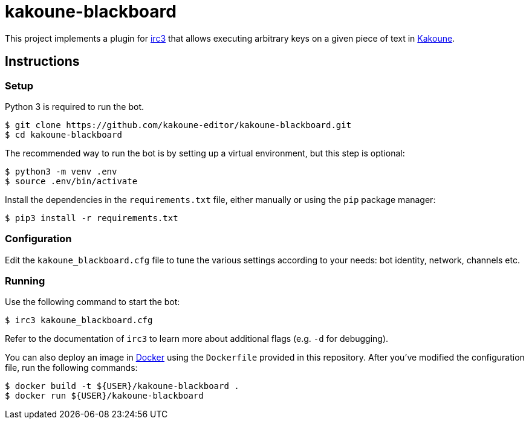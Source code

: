 kakoune-blackboard
==================

This project implements a plugin for https://github.com/gawel/irc3[irc3]
that allows executing arbitrary keys on a given piece of text in
https://github.com/mawww/kakoune[Kakoune].

Instructions
------------

Setup
~~~~~

Python 3 is required to run the bot.

```sh
$ git clone https://github.com/kakoune-editor/kakoune-blackboard.git
$ cd kakoune-blackboard
```

The recommended way to run the bot is by setting up a virtual environment,
but this step is optional:

```sh
$ python3 -m venv .env
$ source .env/bin/activate
```

Install the dependencies in the `requirements.txt` file, either manually
or using the `pip` package manager:

```sh
$ pip3 install -r requirements.txt
```

Configuration
~~~~~~~~~~~~~

Edit the `kakoune_blackboard.cfg` file to tune the various settings according
to your needs: bot identity, network, channels etc.

Running
~~~~~~~

Use the following command to start the bot:

```sh
$ irc3 kakoune_blackboard.cfg
```

Refer to the documentation of `irc3` to learn more about additional flags
(e.g. `-d` for debugging).

You can also deploy an image in https://www.docker.com/[Docker] using the
`Dockerfile` provided in this repository. After you've modified the
configuration file, run the following commands:

```sh
$ docker build -t ${USER}/kakoune-blackboard .
$ docker run ${USER}/kakoune-blackboard
```
